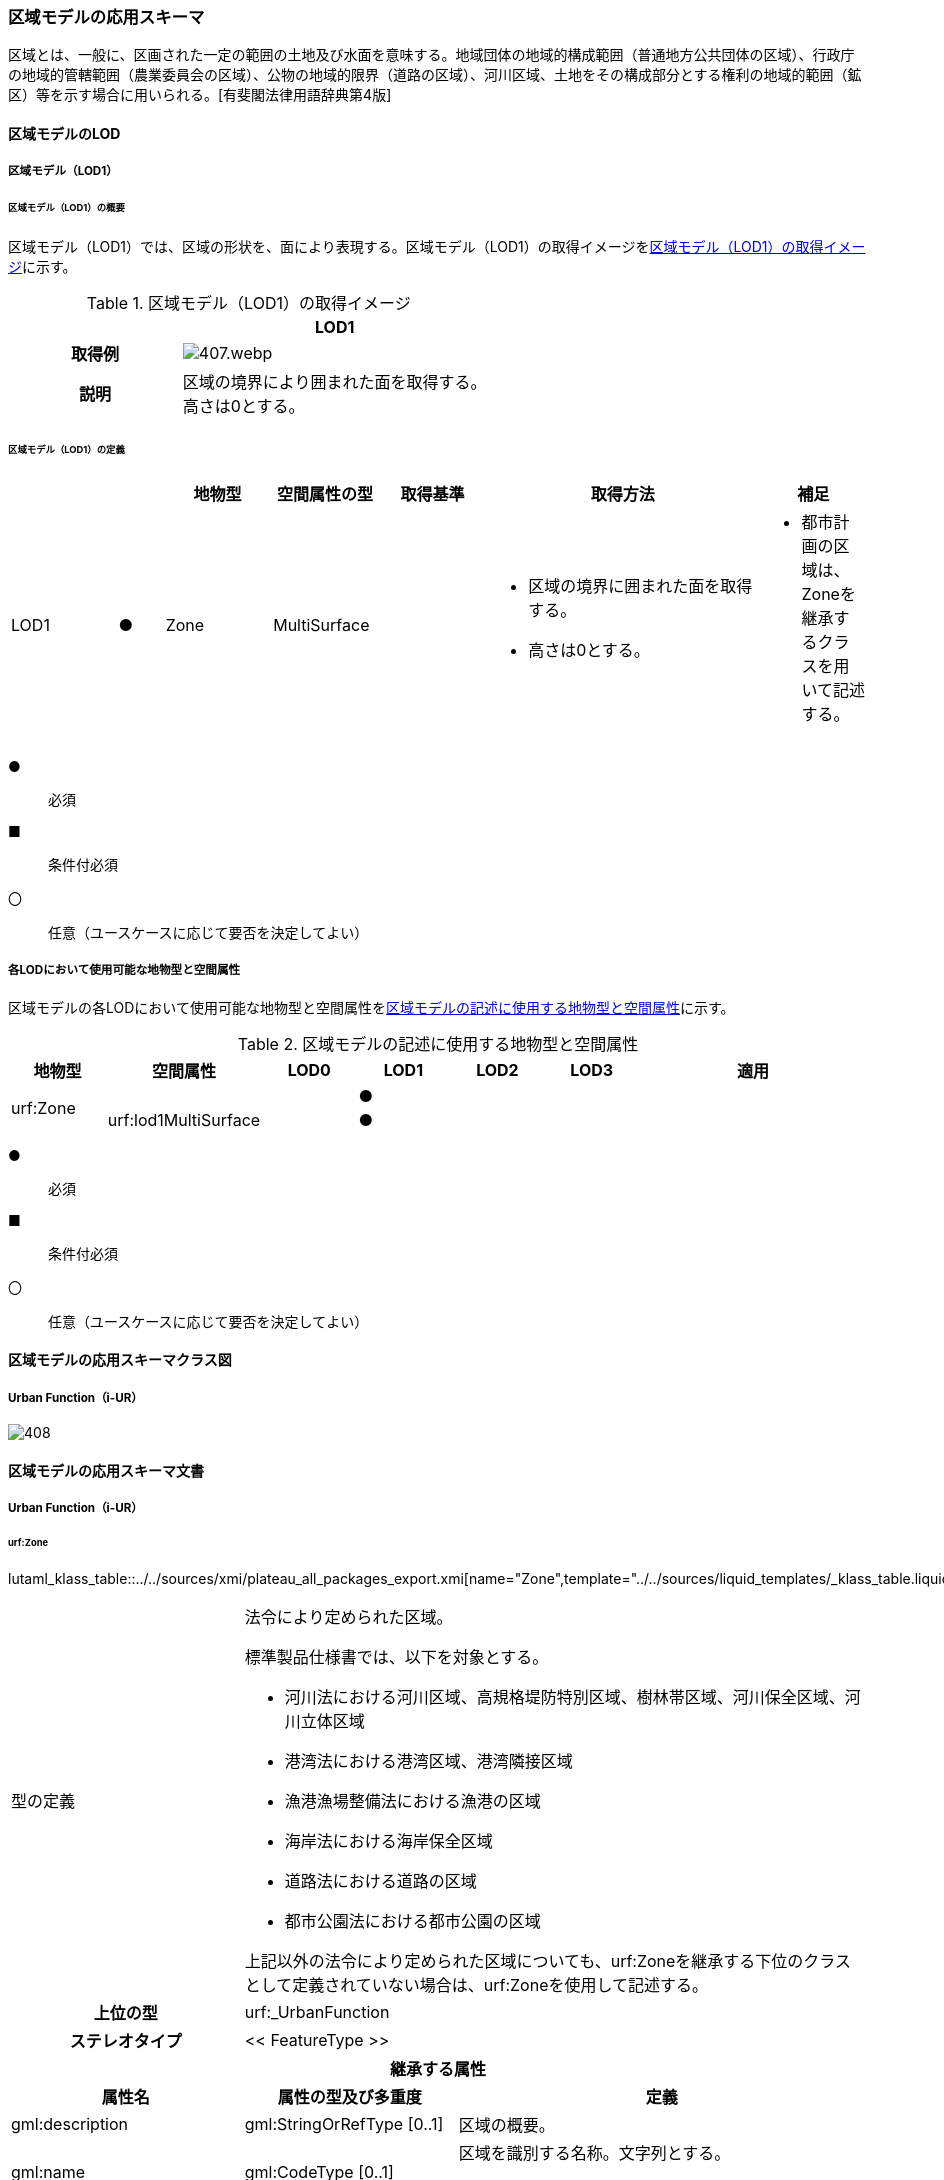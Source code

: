 [[toc4_20]]
=== 区域モデルの応用スキーマ

区域とは、一般に、区画された一定の範囲の土地及び水面を意味する。地域団体の地域的構成範囲（普通地方公共団体の区域）、行政庁の地域的管轄範囲（農業委員会の区域）、公物の地域的限界（道路の区域）、河川区域、土地をその構成部分とする権利の地域的範囲（鉱区）等を示す場合に用いられる。[有斐閣法律用語辞典第4版]

[[toc4_20_01]]
==== 区域モデルのLOD

[[toc4_20_01_01]]
===== 区域モデル（LOD1）

====== 区域モデル（LOD1）の概要

区域モデル（LOD1）では、区域の形状を、面により表現する。区域モデル（LOD1）の取得イメージを<<tab-4-116>>に示す。

[[tab-4-116]]
[cols="5a,9a"]
.区域モデル（LOD1）の取得イメージ
|===
h| ^h| LOD1
h| 取得例
|
image::images/407.webp.png[]

h| 説明
| 区域の境界により囲まれた面を取得する。 +
高さは0とする。

|===

====== 区域モデル（LOD1）の定義

[cols="7a,^3a,7a,7a,7a,18a,7a"]
|===
| | | 地物型 | 空間属性の型 | 取得基準 | 取得方法 | 補足

| LOD1
| ●
| Zone
| MultiSurface
|
|
* 区域の境界に囲まれた面を取得する。
* 高さは0とする。
|
* 都市計画の区域は、Zoneを継承するクラスを用いて記述する。

|===

[%key]
●:: 必須
■:: 条件付必須
〇:: 任意（ユースケースに応じて要否を決定してよい）

[[toc4_20_01_02]]
===== 各LODにおいて使用可能な地物型と空間属性

区域モデルの各LODにおいて使用可能な地物型と空間属性を<<tab-4-117>>に示す。

[[tab-4-117]]
[cols="7a,7a,7a,7a,7a,7a,18a"]
.区域モデルの記述に使用する地物型と空間属性
|===
^h| 地物型 ^h| 空間属性 ^h| LOD0 ^h| LOD1 ^h| LOD2 ^h| LOD3 ^h| 適用
.2+| urf:Zone | | |  ● | | .2+|
| urf:lod1MultiSurface | |  ● | |

|===

[%key]
●:: 必須
■:: 条件付必須
〇:: 任意（ユースケースに応じて要否を決定してよい）

[[toc4_20_02]]
==== 区域モデルの応用スキーマクラス図

[[toc4_20_02_01]]
===== Urban Function（i-UR）

image::images/408.svg[]

[[toc4_20_03]]
==== 区域モデルの応用スキーマ文書

[[toc4_20_03_01]]
===== Urban Function（i-UR）

====== urf:Zone

lutaml_klass_table::../../sources/xmi/plateau_all_packages_export.xmi[name="Zone",template="../../sources/liquid_templates/_klass_table.liquid",guidance="../../sources/guidance/guidance.yaml"]

[cols="1a,1a,2a"]
|===
| 型の定義
2+|
法令により定められた区域。

標準製品仕様書では、以下を対象とする。

* 河川法における河川区域、高規格堤防特別区域、樹林帯区域、河川保全区域、河川立体区域
* 港湾法における港湾区域、港湾隣接区域
* 漁港漁場整備法における漁港の区域
* 海岸法における海岸保全区域
* 道路法における道路の区域
* 都市公園法における都市公園の区域

上記以外の法令により定められた区域についても、urf:Zoneを継承する下位のクラスとして定義されていない場合は、urf:Zoneを使用して記述する。

h| 上位の型 2+| urf:_UrbanFunction
h| ステレオタイプ 2+| << FeatureType >>
3+h| 継承する属性
h| 属性名 h| 属性の型及び多重度 h| 定義
| gml:description | gml:StringOrRefType [0..1] | 区域の概要。
| gml:name | gml:CodeType [0..1] | 区域を識別する名称。文字列とする。

都市公園の区域の場合は、都市公園の名称とする。
h| (gml:boundedBy) | gml:Envelope [0..1] | 区域の範囲と空間参照系。
| core:creationDate | xs:date [0..1] | オブジェクト（データ）が作成された日。
| core:terminationDate | xs:date [0..1] | オブジェクト（データ）が削除された日。
h| (core:relativeToTerrain) | core:RelativeToTerrainType [0..1] | 地表面との相対的な位置関係。
h| (core:relativeToWater) | core:RelativeToWaterType [0..1] | 水面との相対的な位置関係。
h| (urf:class) | gml:CodeType [0..1] | 区域の分類。
| urf:function | gml:CodeType [0..*] | 区域の種類。コードリスト（Zone_function.xml）より選択する。多重度は任意となっているが、運用上必須とする。
h| (urf:usage) | gml:CodeType [0..*] | 区域の用途。
| urf:validFrom | xs:date [0..1] | 効力を生じる日（当初の決定日）の年月日を西暦（YYYY-MM-DD）で記述する。多重度は任意となっているが、運用上必須とする。
| urf:validFromType | gml:CodeType [0..1] | 効力を生じる日（当初の決定日）の種類。コードリスト（Common_validType.xml）より選択する。多重度は任意となっているが、運用上必須とする。
h| (urf:enactmentFiscalYear) | xs:gYear[0..1] | 決定された年度（西暦）。
| urf:validTo | xs:date [0..1] | 効力を失う日の年月日を西暦（YYYY-MM-DD）で記述する。
| urf:validToType | gml:CodeType [0..1] | 効力を失う日の種類。コードリスト（Common_validType.xml）より選択する。
| urf:expirationFiscalYear | xs:gYear[0..1] | 効力を失う日の年度。
| urf:legalGrounds | xs:string [0..1] | 法的根拠。
| urf:custodian | xs:string [0..1] | 決定主体。
| urf:notificationNumber | xs:string [0..1] | 告示番号。
h| (urf:finalNotificationNumber) | xs:string [0..1] | 告示番号（最終）。
h| (urf:finalNotificationDate) | xs:date [0..1] | 告示（最終）の日付。
h| (urf:urbanPlanType) | gml:CodeType [0..1] | 都市計画区域。
h| (urf:areaClassificationType) | gml:CodeType [0..1] | 区域区分。
| urf:nominalArea | gml:MeasureType[0..1] | 公式の面積。単位はha（uom=”ha”）とする。

区域の総面積とし、複数の市区町村に跨っている場合は合計とする。

都市公園の区域の場合は、開園面積（供用開始の面積）とする。
| urf:prefecture | gml:CodeType [0..1] | 区域が所在する都道府県の都道府県コード。コードリスト（Common_localPublicAuthorities.xml）より選択する。
| urf:city | gml:CodeType [0..1] | 区域が所在する市区町村の市区町村コード。コードリスト（Common_localPublicAuthorities.xml）より選択する。
| urf:reference | xs:anyURI [0..1] | 参照情報。
| urf:reason | gml:StringOrRefType [0..1] | 指定の事由。
| urf:note | gml:StringOrRefType [0..1] | 備考。
h| (urf:surveyYear) | xs:gYear[0..1] | 調査年。
3+h| 当該型に定義された属性
h| 属性名 h| 属性の型及び多重度 h| 定義
| urf:location | xs:string [0..1] | 区域が位置する地名。 [記述例] 新潟県長岡市大字宮本東方町、大字高頭町、大字深沢町、大字親沢町及び大字大積町一丁目
3+h| 継承する関連役割
h| 関連役割名 h| 関連役割の型及び多重度 h| 定義
h| (gen:stringAttribute) | gen:stringAttribute [0..*] | 文字列型属性。属性を追加したい場合に使用する。
h| (gen:intAttribute) | gen:intAttribute [0..*] | 整数型属性。属性を追加したい場合に使用する。
h| (gen:doubleAttribute) | gen:doubleAttribute [0..*] | 実数型属性。属性を追加したい場合に使用する。
h| (gen:dateAttribute) | gen:dateAttribute [0..*] | 日付型属性。属性を追加したい場合に使用する。
h| (gen:uriAttribute) | gen:uriAttribute [0..*] | URI型属性。属性を追加したい場合に使用する。
h| (gen:measureAttribute) | gen:measureAttribute [0..*] | 単位付き数値型属性。属性を追加したい場合に使用する。
h| (gen:genericAttributeSet) | gen:GenericAttributeSet [0..*] | 汎用属性のセット（集合）。属性を追加したい場合に使用する。
| urf:lod1MultiSurface
| gml:MultiSurface [0..1]
| 区域の範囲。区域の境界線に囲まれた面とする。 +
高さを0とする。

| urf:keyValuePairAttribute | uro:KeyValuePairAttribute [0..*] | コード属性を拡張するための仕組み。コ－ド値以外の属性を拡張する場合は、gen:_GenericAttributeの下位型を使用する。
| urf:dataQualityAttribute | uro:DataQualityAttribute [0..1] | 作成したデータの品質に関する情報。必須とする。
| urf:boundary | urf:Boundary [0..*] | 区域を構成する境界。

区域の境界線に、道路縁や行政界線等の区分を行いたい場合に使用する。
3+h| 当該型に定義された関連役割
h| 関連役割名 h| 関連役割の型及び多重度 h| 定義
| urf:urbanParkAttribute | urf:UrbanParkAttribute [0..1] | 都市公園に関するデータ型を保持する。区域が都市公園の区域の場合に使用する。

|===

====== urf:Boundary

lutaml_klass_table::../../sources/xmi/plateau_all_packages_export.xmi[name="Boundary",template="../../sources/liquid_templates/_klass_table.liquid",guidance="../../sources/guidance/guidance.yaml"]

[cols="1a,1a,2a"]
|===
| 型の定義 2+| 区域の境界線。

都市計画決定された区域を区分する境界線。都市計画決定された区域区域の境界に確定根拠等の情報を付与したい場合に作成する。

h| 上位の型 2+| ―
h| ステレオタイプ 2+| << DataType >>
3+h| 自身に定義された属性
h| 属性名 h| 属性の型及び多重度 h| 定義
h| (urf:class) | gml:CodeType [0..1] | 境界線の区分。
| urf:function | gml:CodeType [1..*] | 境界線の種類。コードリスト（Boundary_function.xml）より選択する。
| (urf:usage) | gml:CodeType [0..*] | 区域界が区切る区域の種類。コードリスト（Zone_function.xml）より選択する。

都市計画の区域を区分する境界の場合に、区域の種類を特定する
| urf:offset | gml:LengthType [0..1] | オフセットされている場合の量。単位はm（uom=”m”）とする。
| urf:offsetDirection | xs:string [0..1] | 基準となる線に対するオフセットの方向。
3+h| 自身に定義された関連役割
h| 関連役割名 h| 関連役割の型及び多重度 h| 定義
| urf:location | gml:MultiCurve [0..1] | 境界線の位置。高さを0とする。

|===

====== urf:UrbanParkAttribute

lutaml_klass_table::../../sources/xmi/plateau_all_packages_export.xmi[name="UrbanParkAttribute",template="../../sources/liquid_templates/_klass_table.liquid",guidance="../../sources/guidance/guidance.yaml"]

[cols="1a,1a,2a"]
|===
| 型の定義 2+| 都市公園法第２条第１項で定義する都市公園に関する情報を定義したデータ型。

都市公園は、上位の型がもつ属性「gml:name」、「urf:function」、「urf:nominalArea」、「urf:location」及び当該型に定義する属性を記述する。

なお、都市公園のうち、国又は地方公共団体が設置する都市計画施設である公園又は緑地に該当するときは、「urf:OpenSpaceForPublicUse」を必要に応じ別途作成する。

h| 上位の型 2+| ―
h| ステレオタイプ 2+| << DataType >>
3+h| 属性
h| 属性名 h| 属性の型及び多重度 h| 定義
| urf:parkCode | gml:CodeType [1] | 公園を一意に識別するコード。

コードリスト（Common_parkCode.xml）より選択する。
| urf:startFrom | xs:date [1] | 公園の設置の年月日（供用開始の日付）。
| urf:breakdownOfNominalArea | uro:BreakdownOfNominalArea[0..*] | 都市公園の敷地面積の内訳。

|===

====== urf:BreakdownOfNominalArea

lutaml_klass_table::../../sources/xmi/plateau_all_packages_export.xmi[name="BreakdownOfNominalArea",template="../../sources/liquid_templates/_klass_table.liquid",guidance="../../sources/guidance/guidance.yaml"]

[cols="1a,1a,2a"]
|===
| 型の定義 2+| 都市公園の敷地面積の内訳に関する情報を定義したデータ型。

h| 上位の型 2+| ―
h| ステレオタイプ 2+| << DataType >>
3+h| 属性
h| 属性名 h| 属性の型及び多重度 h| 定義
| urf:breakdown | xs:string [1] | 都市公園の敷地の内訳。 [記述例] 国有地、長岡市所有地
| urf:areaInSquareMeter | gml:MeasureType [1] | 都市公園の敷地の内訳面積。単位はm2（uom=“m2“）とする。

|===

====== uro:DataQualityAttribute

lutaml_klass_table::../../sources/xmi/plateau_all_packages_export.xmi[name="DataQualityAttribute",template="../../sources/liquid_templates/_klass_table.liquid",guidance="../../sources/guidance/guidance.yaml"]

[cols="1a,1a,2a"]
|===
| 型の定義 2+| 都市オブジェクトの品質を記述するためのデータ型。

h| 上位の型 2+| ―
h| ステレオタイプ 2+| << DataType >>
3+h| 自身に定義された属性
h| 属性名 h| 属性の型及び多重度 h| 定義
h| (uro:geometrySrcDescLod0) | gml:CodeType [0..*] | LOD0の幾何オブジェクトの作成に使用した原典資料の種類。
| uro:geometrySrcDescLod1 | gml:CodeType [1..*] | LOD1の幾何オブジェクトの作成に使用した原典資料の種類。

コードリスト（DataQualityAttribute_geometrySrcDesc.xml）より選択する。
h| (uro:geometrySrcDescLod2) | gml:CodeType [0..*] | LOD2の幾何オブジェクトの作成に使用した原典資料の種類。
h| (uro:geometrySrcDescLod3) | gml:CodeType [0..*] | LOD3の幾何オブジェクトの作成に使用した原典資料の種類。
h| (uro:geometrySrcDescLod4) | gml:CodeType [0..*] | LOD4の幾何オブジェクトの作成に使用した原典資料の種類。
| uro:thematicSrcDesc | gml:CodeType [0..*] | 主題属性の作成に使用した原典資料の種類。

コードリスト（DataQualityAttribute_thematicSrcDesc.xml）より選択する。

主題属性が作成対象となっている場合は必須とする。
h| (uro:appearanceSrcDescLod0) | gml:CodeType [0..*] | LOD0の幾何オブジェクトのアピアランスに使用した原典資料の種類。
| uro:appearanceSrcDescLod1 | gml:CodeType [0..*] | LOD1の幾何オブジェクトのアピアランスに使用した原典資料の種類。

コードリスト（DataQualityAttribute_appearanceSrcDesc.xml）より選択する。

拡張製品仕様書LOD1の幾何オブジェクトのアピアランスが作成対象となっている場合は必須とする。この場合、具体的な都市オブジェクトがLOD1の幾何オブジェクトのアピアランスを含んでいない場合でも、「未作成」を示すコード「999」を選択すること。
h| (uro:appearanceSrcDescLod2) | gml:CodeType [0..*] | LOD2の幾何オブジェクトのアピアランスに使用した原典資料の種類。
h| (uro:appearanceSrcDescLod3) | gml:CodeType [0..*] | LOD3の幾何オブジェクトのアピアランスに使用した原典資料の種類。
h| uro:appearanceSrcDescLod4 | gml:CodeType [0..*] | LOD4の幾何オブジェクトのアピアランスに使用した原典資料の種類。
h| (uro:lodType) | gml:CodeType[0..*] | オブジェクトに適用されたLODの詳細な区分。
h| (uro:lod1HeightType) | gml:CodeType [0..1] | LOD1の立体図形を作成する際に使用した高さの算出方法。
h| (uro:tranDataAcquisition) | xs:string [0..1] | 「<<nilim_kiban_dps,道路基盤地図情報（整備促進版）製品仕様書（案）>>」（平成27年5月）に定める「取得レベル(level)」を記述するための属性。
3+h| 自身に定義された関連役割
h| 関連役割名 h| 関連役割の型及び多重度 h| 定義
h| (uro:publicSurveyDataQualityAttribute) | uro:PublicSurveyDataQualityAttribute [0..1] | 使用した公共測量成果の地図情報レベルと種類。

|===

====== uro:KeyValuePairAttribute

lutaml_klass_table::../../sources/xmi/plateau_all_packages_export.xmi[name="KeyValuePairAttribute",template="../../sources/liquid_templates/_klass_table.liquid",guidance="../../sources/guidance/guidance.yaml"]

[cols="1a,1a,2a"]
|===
| 型の定義 2+| 都市オブジェクトに付与する追加情報。都市オブジェクトが継承する属性及び都市オブジェクトに定義された属性以外にコード型の属性を追加したい場合に使用する。

属性名称と属性の値の対で構成される。コード値以外の属性を追加する場合は、gen:_GenericAttributeを使用すること。

h| 上位の型 2+| ―
h| ステレオタイプ 2+| << DataType >>
3+h| 自身に定義された属性
h| 属性名 h| 属性の型及び多重度 h| 定義
| uro:key | gml:CodeType [1] | 拡張する属性の名称。名称は、コ－ドリスト（KeyValuePairAttribute_key.xml）を作成し、選択する。
| uro:codeValue | gml:CodeType [1] | 拡張された属性の値。値は名称は、コ－ドリスト（KeyValuePairAttribute_key[%key].xml）を作成し、選択する。 [%key]は、属性uro:keyの値に一致する。

|===

[[toc4_20_04]]
==== 区域モデルで使用するコードリストと列挙型

[[toc4_20_04_01]]
===== Urban Function（i-UR）

====== Zone_function.xml

lutaml_gml_dictionary::iur/codelists/3.1/Zone_function.xml[template="gml_dict_template.liquid",context=dict]

====== Common_validType.xml

都市計画決定情報のコードリストを参照。

====== Boundary_function.xml

都市計画決定情報のコードリストを参照。

====== Common_parkCode.xml

公園施設長寿命化計画のための拡張属性のコードリストを参照。

====== DataQualityAttribute_geometrySrcDesc.xml

lutaml_gml_dictionary::iur/codelists/3.1/DataQualityAttribute_geometrySrcDesc.xml[template="gml_dict_template.liquid",context=dict]

[.source]
<<gsi_ops>>

[.source]
<<plateau_002>>

[.source]
<<plateau_010>>


====== DataQualityAttribute_thematicSrcDesc.xml

lutaml_gml_dictionary::iur/codelists/3.1/DataQualityAttribute_thematicSrcDesc.xml[template="gml_dict_template.liquid",context=dict]

[.source]
<<gsi_ops>>

[.source]
<<plateau_002>>

[.source]
<<plateau_010>>


====== DataQualityAttribute_appearanceSrcDesc.xml

lutaml_gml_dictionary::iur/codelists/3.1/DataQualityAttribute_appearanceSrcDesc.xml[template="gml_dict_template.liquid",context=dict]

